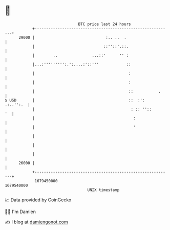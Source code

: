 * 👋

#+begin_example
                                   BTC price last 24 hours                    
               +------------------------------------------------------------+ 
         29000 |                               :.. ..  .                    | 
               |                              ::''::'.::.                   | 
               |        ..               ...::'      '' :                   | 
               |...:''''''''':.':....:'::'''            ::                  | 
               |                                         :                  | 
               |                                         :                  | 
               |                                         ::           .     | 
   $ USD       |                                         ::  :':  .:..'':.  | 
               |                                          : :: ''::      '  | 
               |                                           :                | 
               |                                           '                | 
               |                                                            | 
               |                                                            | 
               |                                                            | 
         26000 |                                                            | 
               +------------------------------------------------------------+ 
                1679450000                                        1679540000  
                                       UNIX timestamp                         
#+end_example
📈 Data provided by CoinGecko

🧑‍💻 I'm Damien

✍️ I blog at [[https://www.damiengonot.com][damiengonot.com]]
